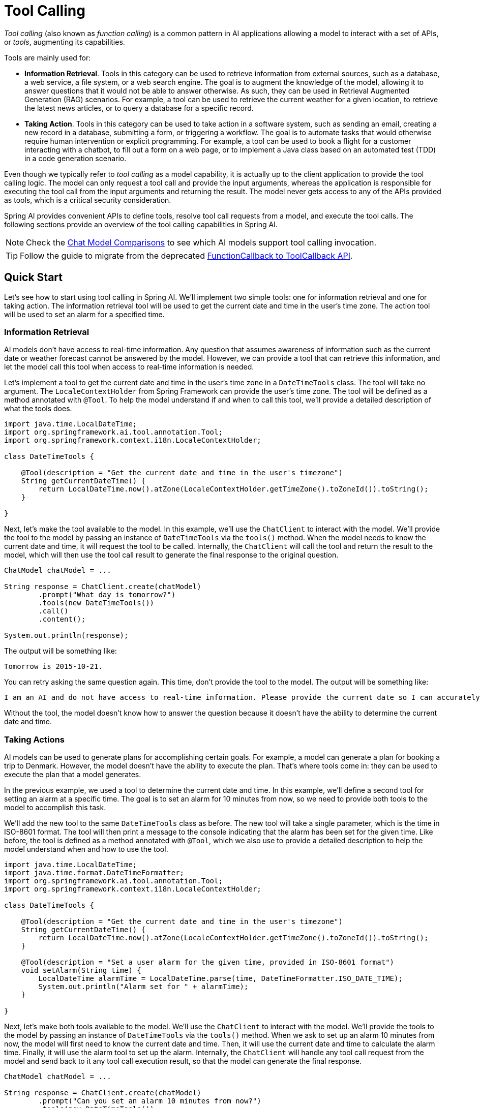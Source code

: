[[Tools]]
= Tool Calling

_Tool calling_ (also known as _function calling_) is a common pattern in AI applications allowing a model to interact with a set of APIs, or _tools_, augmenting its capabilities.

Tools are mainly used for:

* **Information Retrieval**. Tools in this category can be used to retrieve information from external sources, such as a database, a web service, a file system, or a web search engine. The goal is to augment the knowledge of the model, allowing it to answer questions that it would not be able to answer otherwise. As such, they can be used in Retrieval Augmented Generation (RAG) scenarios. For example, a tool can be used to retrieve the current weather for a given location, to retrieve the latest news articles, or to query a database for a specific record.
* **Taking Action**. Tools in this category can be used to take action in a software system, such as sending an email, creating a new record in a database, submitting a form, or triggering a workflow. The goal is to automate tasks that would otherwise require human intervention or explicit programming. For example, a tool can be used to book a flight for a customer interacting with a chatbot, to fill out a form on a web page, or to implement a Java class based on an automated test (TDD) in a code generation scenario.

Even though we typically refer to _tool calling_ as a model capability, it is actually up to the client application to provide the tool calling logic. The model can only request a tool call and provide the input arguments, whereas the application is responsible for executing the tool call from the input arguments and returning the result. The model never gets access to any of the APIs provided as tools, which is a critical security consideration.

Spring AI provides convenient APIs to define tools, resolve tool call requests from a model, and execute the tool calls. The following sections provide an overview of the tool calling capabilities in Spring AI.

NOTE: Check the xref:api/chat/comparison.adoc[Chat Model Comparisons] to see which AI models support tool calling invocation.

TIP: Follow the guide to migrate from the deprecated xref:api/tools-migration.adoc[FunctionCallback to ToolCallback API].

== Quick Start

Let's see how to start using tool calling in Spring AI. We'll implement two simple tools: one for information retrieval and one for taking action. The information retrieval tool will be used to get the current date and time in the user's time zone. The action tool will be used to set an alarm for a specified time.

=== Information Retrieval

AI models don't have access to real-time information. Any question that assumes awareness of information such as the current date or weather forecast cannot be answered by the model. However, we can provide a tool that can retrieve this information, and let the model call this tool when access to real-time information is needed.

Let's implement a tool to get the current date and time in the user's time zone in a `DateTimeTools` class. The tool will take no argument. The `LocaleContextHolder` from Spring Framework can provide the user's time zone. The tool will be defined as a method annotated with `@Tool`. To help the model understand if and when to call this tool, we'll provide a detailed description of what the tools does.

[source,java]
----
import java.time.LocalDateTime;
import org.springframework.ai.tool.annotation.Tool;
import org.springframework.context.i18n.LocaleContextHolder;

class DateTimeTools {

    @Tool(description = "Get the current date and time in the user's timezone")
    String getCurrentDateTime() {
        return LocalDateTime.now().atZone(LocaleContextHolder.getTimeZone().toZoneId()).toString();
    }

}
----

Next, let's make the tool available to the model. In this example, we'll use the `ChatClient` to interact with the model. We'll provide the tool to the model by passing an instance of `DateTimeTools` via the `tools()` method. When the model needs to know the current date and time, it will request the tool to be called. Internally, the `ChatClient` will call the tool and return the result to the model, which will then use the tool call result to generate the final response to the original question.

[source,java]
----
ChatModel chatModel = ...

String response = ChatClient.create(chatModel)
        .prompt("What day is tomorrow?")
        .tools(new DateTimeTools())
        .call()
        .content();

System.out.println(response);
----

The output will be something like:

[source]
----
Tomorrow is 2015-10-21.
----

You can retry asking the same question again. This time, don't provide the tool to the model. The output will be something like:

[source]
----
I am an AI and do not have access to real-time information. Please provide the current date so I can accurately determine what day tomorrow will be.
----

Without the tool, the model doesn't know how to answer the question because it doesn't have the ability to determine the current date and time.

=== Taking Actions

AI models can be used to generate plans for accomplishing certain goals. For example, a model can generate a plan for booking a trip to Denmark. However, the model doesn't have the ability to execute the plan. That's where tools come in: they can be used to execute the plan that a model generates.

In the previous example, we used a tool to determine the current date and time. In this example, we'll define a second tool for setting an alarm at a specific time. The goal is to set an alarm for 10 minutes from now, so we need to provide both tools to the model to accomplish this task.

We'll add the new tool to the same `DateTimeTools` class as before. The new tool will take a single parameter, which is the time in ISO-8601 format. The tool will then print a message to the console indicating that the alarm has been set for the given time. Like before, the tool is defined as a method annotated with `@Tool`, which we also use to provide a detailed description to help the model understand when and how to use the tool.

[source,java]
----
import java.time.LocalDateTime;
import java.time.format.DateTimeFormatter;
import org.springframework.ai.tool.annotation.Tool;
import org.springframework.context.i18n.LocaleContextHolder;

class DateTimeTools {

    @Tool(description = "Get the current date and time in the user's timezone")
    String getCurrentDateTime() {
        return LocalDateTime.now().atZone(LocaleContextHolder.getTimeZone().toZoneId()).toString();
    }

    @Tool(description = "Set a user alarm for the given time, provided in ISO-8601 format")
    void setAlarm(String time) {
        LocalDateTime alarmTime = LocalDateTime.parse(time, DateTimeFormatter.ISO_DATE_TIME);
        System.out.println("Alarm set for " + alarmTime);
    }

}
----

Next, let's make both tools available to the model. We'll use the `ChatClient` to interact with the model. We'll provide the tools to the model by passing an instance of `DateTimeTools` via the `tools()` method. When we ask to set up an alarm 10 minutes from now, the model will first need to know the current date and time. Then, it will use the current date and time to calculate the alarm time. Finally, it will use the alarm tool to set up the alarm. Internally, the `ChatClient` will handle any tool call request from the model and send back to it any tool call execution result, so that the model can generate the final response.

[source,java]
----
ChatModel chatModel = ...

String response = ChatClient.create(chatModel)
        .prompt("Can you set an alarm 10 minutes from now?")
        .tools(new DateTimeTools())
        .call()
        .content();

System.out.println(response);
----

In the application logs, you can check the alarm has been set at the correct time.

== Overview

Spring AI supports tool calling through a set of flexible abstractions that allow you to define, resolve, and execute tools in a consistent way. This section provides an overview of the main concepts and components of tool calling in Spring AI.

image::tools/tool-calling-01.jpg[The main sequence of actions for tool calling, width=700, align="center"]

1. When we want to make a tool available to the model, we include its definition in the chat request. Each tool definition comprises of a name, a description, and the schema of the input parameters.
2. When the model decides to call a tool, it sends a response with the tool name and the input parameters modeled after the defined schema.
3. The application is responsible for using the tool name to identify and execute the tool with the provided input parameters.
4. The result of the tool call is processed by the application.
5. The application sends the tool call result back to the model.
6. The model generates the final response using the tool call result as additional context.

Tools are the building blocks of tool calling and they are modeled by the `ToolCallback` interface. Spring AI provides built-in support for specifying `ToolCallback`(s) from methods and functions, but you can always define your own `ToolCallback` implementations to support more use cases.

`ChatModel` implementations transparently dispatch tool call requests to the corresponding `ToolCallback` implementations and will send the tool call results back to the model, which will ultimately generate the final response. They do so using the `ToolCallingManager` interface, which is responsible for managing the tool execution lifecycle.

Both `ChatClient` and `ChatModel` accept a list of `ToolCallback` objects to make the tools available to the model and the `ToolCallingManager` that will eventually execute them. 

Besides passing the `ToolCallback` objects directly, you can also pass a list of tool names, that will be resolved dynamically using the `ToolCallbackResolver` interface.

The following sections will go into more details about all these concepts and APIs, including how to customize and extend them to support more use cases.

== Methods as Tools

Spring AI provides built-in support for specifying tools (i.e. `ToolCallback`(s)) from methods in two ways:

- declaratively, using the `@Tool` annotation
- programmatically, using the low-level `MethodToolCallback` implementation.

=== Declarative Specification: `@Tool`

You can turn a method into a tool by annotating it with `@Tool`.

[source,java]
----
class DateTimeTools {

    @Tool(description = "Get the current date and time in the user's timezone")
    String getCurrentDateTime() {
        return LocalDateTime.now().atZone(LocaleContextHolder.getTimeZone().toZoneId()).toString();
    }

}
----

The `@Tool` annotation allows you to provide key information about the tool:

- `name`: The name of the tool. If not provided, the method name will be used. AI models use this name to identify the tool when calling it. Therefore, it's not allowed to have two tools with the same name in the same class. The name must be unique across all the tools available to the model for a specific chat request.
- `description`: The description for the tool, which can be used by the model to understand when and how to call the tool. If not provided, the method name will be used as the tool description. However, it's strongly recommended to provide a detailed description because that's paramount for the model to understand the tool's purpose and how to use it. Failing in providing a good description can lead to the model not using the tool when it should or using it incorrectly.
- `returnDirect`: Whether the tool result should be returned directly to the client or passed back to the model. See xref:_return_direct[] for more details.
- `resultConverter`: The `ToolCallResultConverter` implementation to use for converting the result of a tool call to a `String object` to send back to the AI model. See xref:_result_conversion[] for more details.

The method can be either static or instance, and it can have any visibility (public, protected, package-private, or private). The class that contains the method can be either a top-level class or a nested class, and it can also have any visibility (as long as it's accessible where you're planning to instantiate it).

NOTE: Spring AI provides built-in support for AOT compilation of the `@Tool`-annotated methods as long as the class containing the methods is a Spring bean (e.g. `@Component`). Otherwise, you'll need to provide the necessary configuration to the GraalVM compiler. For example, by annotating the class with `@RegisterReflection(memberCategories = MemberCategory.INVOKE_DECLARED_METHODS)`.

You can define any number of arguments for the method (including no argument) with most types (primitives, POJOs, enums, lists, arrays, maps, and so on). Similarly, the method can return most types, including `void`. If the method returns a value, the return type must be a serializable type, as the result will be serialized and sent back to the model.

NOTE: Some types are not supported. See xref:_method_tool_limitations[] for more details.

Spring AI will generate the JSON schema for the input parameters of the `@Tool`-annotated method automatically. The schema is used by the model to understand how to call the tool and prepare the tool request. The `@ToolParam` annotation can be used to provide additional information about the input parameters, such as a description or whether the parameter is required or optional. By default, all input parameters are considered required.

[source,java]
----
import java.time.LocalDateTime;
import java.time.format.DateTimeFormatter;
import org.springframework.ai.tool.annotation.Tool;
import org.springframework.ai.tool.annotation.ToolParam;

class DateTimeTools {

    @Tool(description = "Set a user alarm for the given time")
    void setAlarm(@ToolParam(description = "Time in ISO-8601 format") String time) {
        LocalDateTime alarmTime = LocalDateTime.parse(time, DateTimeFormatter.ISO_DATE_TIME);
        System.out.println("Alarm set for " + alarmTime);
    }

}
----

The `@ToolParam` annotation allows you to provide key information about a tool parameter:

- `description`: The description for the parameter, which can be used by the model to understand better how to use it. For example, what format the parameter should be in, what values are allowed, and so on.
- `required`: Whether the parameter is required or optional. By default, all parameters are considered required. 

If a parameter is annotated as `@Nullable`, it will be considered optional unless explicitly marked as required using the `@ToolParam` annotation.

Besides the `@ToolParam` annotation, you can also use the `@Schema` annotation from Swagger or `@JsonProperty` from Jackson. See xref:_json_schema[] for more details.

==== Adding Tools to `ChatClient`

When using the declarative specification approach, you can pass the tool class instance to the `tools()` method when invoking a `ChatClient`. Such tools will only be available for the specific chat request they are added to.

[source,java]
----
ChatClient.create(chatModel)
    .prompt("What day is tomorrow?")
    .tools(new DateTimeTools())
    .call()
    .content();
----

Under the hood, the `ChatClient` will generate a `ToolCallback` from each `@Tool`-annotated method in the tool class instance and pass them to the model. In case you prefer to generate the `ToolCallback`(s) yourself, you can use the `ToolCallbacks` utility class.

[source,java]
----
ToolCallback[] dateTimeTools = ToolCallbacks.from(new DateTimeTools());
----

==== Adding Default Tools to `ChatClient`

When using the declarative specification approach, you can add default tools to a `ChatClient.Builder` by passing the tool class instance to the `defaultTools()` method.
If both default and runtime tools are provided, the runtime tools will completely override the default tools.

WARNING: Default tools are shared across all the chat requests performed by all the `ChatClient` instances built from the same `ChatClient.Builder`. They are useful for tools that are commonly used across different chat requests, but they can also be dangerous if not used carefully, risking to make them available when they shouldn't.

[source,java]
----
ChatModel chatModel = ...
ChatClient chatClient = ChatClient.builder(chatModel)
    .defaultTools(new DateTimeTools())
    .build();
----

==== Adding Tools to `ChatModel`

When using the declarative specification approach, you can pass the tool class instance to the `toolCallbacks()` method of the `ToolCallingChatOptions` you use to call a `ChatModel`. Such tools will only be available for the specific chat request they are added to.

[source,java]
----
ChatModel chatModel = ...
ToolCallback[] dateTimeTools = ToolCallbacks.from(new DateTimeTools());
ChatOptions chatOptions = ToolCallingChatOptions.builder()
    .toolCallbacks(dateTimeTools)
    .build();
Prompt prompt = new Prompt("What day is tomorrow?", chatOptions);
chatModel.call(prompt);
----

==== Adding Default Tools to `ChatModel`

When using the declarative specification approach, you can add default tools to `ChatModel` at construction time by passing the tool class instance to the `toolCallbacks()` method of the `ToolCallingChatOptions` instance used to create the `ChatModel`.
If both default and runtime tools are provided, the runtime tools will completely override the default tools.

WARNING: Default tools are shared across all the chat requests performed by that `ChatModel` instance. They are useful for tools that are commonly used across different chat requests, but they can also be dangerous if not used carefully, risking to make them available when they shouldn't.

[source,java]
----
ToolCallback[] dateTimeTools = ToolCallbacks.from(new DateTimeTools());
ChatModel chatModel = OllamaChatModel.builder()
    .ollamaApi(OllamaApi.builder().build())
    .defaultOptions(ToolCallingChatOptions.builder()
            .toolCallbacks(dateTimeTools)
            .build())
    .build();
----

=== Programmatic Specification: `MethodToolCallback`

You can turn a method into a tool by building a `MethodToolCallback` programmatically.

[source,java]
----
class DateTimeTools {

    String getCurrentDateTime() {
        return LocalDateTime.now().atZone(LocaleContextHolder.getTimeZone().toZoneId()).toString();
    }

}
----

The `MethodToolCallback.Builder` allows you to build a `MethodToolCallback` instance and provide key information about the tool:

- `toolDefinition`: The `ToolDefinition` instance that defines the tool name, description, and input schema. You can build it using the `ToolDefinition.Builder` class. Required.
- `toolMetadata`: The `ToolMetadata` instance that defines additional settings such as whether the result should be returned directly to the client, and the result converter to use. You can build it using the `ToolMetadata.Builder` class.
- `toolMethod`: The `Method` instance that represents the tool method. Required.
- `toolObject`: The object instance that contains the tool method. If the method is static, you can omit this parameter.
- `toolCallResultConverter`: The `ToolCallResultConverter` instance to use for converting the result of a tool call to a `String` object to send back to the AI model. If not provided, the default converter will be used (`DefaultToolCallResultConverter`).

The `ToolDefinition.Builder` allows you to build a `ToolDefinition` instance and define the tool name, description, and input schema:

- `name`: The name of the tool. If not provided, the method name will be used. AI models use this name to identify the tool when calling it. Therefore, it's not allowed to have two tools with the same name in the same class. The name must be unique across all the tools available to the model for a specific chat request.
- `description`: The description for the tool, which can be used by the model to understand when and how to call the tool. If not provided, the method name will be used as the tool description. However, it's strongly recommended to provide a detailed description because that's paramount for the model to understand the tool's purpose and how to use it. Failing in providing a good description can lead to the model not using the tool when it should or using it incorrectly.
- `inputSchema`: The JSON schema for the input parameters of the tool. If not provided, the schema will be generated automatically based on the method parameters. You can use the `@ToolParam` annotation to provide additional information about the input parameters, such as a description or whether the parameter is required or optional. By default, all input parameters are considered required. See xref:_json_schema[] for more details.

The `ToolMetadata.Builder` allows you to build a `ToolMetadata` instance and define additional settings for the tool:

- `returnDirect`: Whether the tool result should be returned directly to the client or passed back to the model. See xref:_return_direct[] for more details.

[source,java]
----
Method method = ReflectionUtils.findMethod(DateTimeTools.class, "getCurrentDateTime");
ToolCallback toolCallback = MethodToolCallback.builder()
    .toolDefinition(ToolDefinitions.builder(method)
            .description("Get the current date and time in the user's timezone")
            .build())
    .toolMethod(method)
    .toolObject(new DateTimeTools())
    .build();
----

The method can be either static or instance, and it can have any visibility (public, protected, package-private, or private). The class that contains the method can be either a top-level class or a nested class, and it can also have any visibility (as long as it's accessible where you're planning to instantiate it).

NOTE: Spring AI provides built-in support for AOT compilation of the tool methods as long as the class containing the methods is a Spring bean (e.g. `@Component`). Otherwise, you'll need to provide the necessary configuration to the GraalVM compiler. For example, by annotating the class with `@RegisterReflection(memberCategories = MemberCategory.INVOKE_DECLARED_METHODS)`.

You can define any number of arguments for the method (including no argument) with most types (primitives, POJOs, enums, lists, arrays, maps, and so on). Similarly, the method can return most types, including `void`. If the method returns a value, the return type must be a serializable type, as the result will be serialized and sent back to the model.

NOTE: Some types are not supported. See xref:_method_tool_limitations[] for more details.

If the method is static, you can omit the `toolObject()` method, as it's not needed.

[source,java]
----
class DateTimeTools {

    static String getCurrentDateTime() {
        return LocalDateTime.now().atZone(LocaleContextHolder.getTimeZone().toZoneId()).toString();
    }

}
----

[source,java]
----
Method method = ReflectionUtils.findMethod(DateTimeTools.class, "getCurrentDateTime");
ToolCallback toolCallback = MethodToolCallback.builder()
    .toolDefinition(ToolDefinitions.builder(method)
            .description("Get the current date and time in the user's timezone")
            .build())
    .toolMethod(method)
    .build();
----

Spring AI will generate the JSON schema for the input parameters of the method automatically. The schema is used by the model to understand how to call the tool and prepare the tool request. The `@ToolParam` annotation can be used to provide additional information about the input parameters, such as a description or whether the parameter is required or optional. By default, all input parameters are considered required.

[source,java]
----
import java.time.LocalDateTime;
import java.time.format.DateTimeFormatter;
import org.springframework.ai.tool.annotation.ToolParam;

class DateTimeTools {

    void setAlarm(@ToolParam(description = "Time in ISO-8601 format") String time) {
        LocalDateTime alarmTime = LocalDateTime.parse(time, DateTimeFormatter.ISO_DATE_TIME);
        System.out.println("Alarm set for " + alarmTime);
    }

}
----

The `@ToolParam` annotation allows you to provide key information about a tool parameter:

- `description`: The description for the parameter, which can be used by the model to understand better how to use it. For example, what format the parameter should be in, what values are allowed, and so on.
- `required`: Whether the parameter is required or optional. By default, all parameters are considered required. 

If a parameter is annotated as `@Nullable`, it will be considered optional unless explicitly marked as required using the `@ToolParam` annotation.

Besides the `@ToolParam` annotation, you can also use the `@Schema` annotation from Swagger or `@JsonProperty` from Jackson. See xref:_json_schema[] for more details.

==== Adding Tools to `ChatClient` and `ChatModel`

When using the programmatic specification approach, you can pass the `MethodToolCallback` instance to the `tools()` method of `ChatClient`.
The tool will only be available for the specific chat request it's added to.

[source,java]
----
ToolCallback toolCallback = ...
ChatClient.create(chatModel)
    .prompt("What day is tomorrow?")
    .tools(toolCallback)
    .call()
    .content();
----

==== Adding Default Tools to `ChatClient`

When using the programmatic specification approach, you can add default tools to a `ChatClient.Builder` by passing the `MethodToolCallback` instance to the `defaultTools()` method.
If both default and runtime tools are provided, the runtime tools will completely override the default tools.

WARNING: Default tools are shared across all the chat requests performed by all the `ChatClient` instances built from the same `ChatClient.Builder`. They are useful for tools that are commonly used across different chat requests, but they can also be dangerous if not used carefully, risking to make them available when they shouldn't.

[source,java]
----
ChatModel chatModel = ...
ToolCallback toolCallback = ...
ChatClient chatClient = ChatClient.builder(chatModel)
    .defaultTools(toolCallback)
    .build();
----

==== Adding Tools to `ChatModel`

When using the programmatic specification approach, you can pass the `MethodToolCallback` instance to the `toolCallbacks()` method of the `ToolCallingChatOptions` you use to call a `ChatModel`. The tool will only be available for the specific chat request it's added to.

[source,java]
----
ChatModel chatModel = ...
ToolCallback toolCallback = ...
ChatOptions chatOptions = ToolCallingChatOptions.builder()
    .toolCallbacks(toolCallback)
    .build():
Prompt prompt = new Prompt("What day is tomorrow?", chatOptions);
chatModel.call(prompt);
----

==== Adding Default Tools to `ChatModel`

When using the programmatic specification approach, you can add default tools to a `ChatModel` at construction time by passing the `MethodToolCallback` instance to the `toolCallbacks()` method of the `ToolCallingChatOptions` instance used to create the `ChatModel`.
If both default and runtime tools are provided, the runtime tools will completely override the default tools.

WARNING: Default tools are shared across all the chat requests performed by that `ChatModel` instance. They are useful for tools that are commonly used across different chat requests, but they can also be dangerous if not used carefully, risking to make them available when they shouldn't.

[source,java]
----
ToolCallback toolCallback = ...
ChatModel chatModel = OllamaChatModel.builder()
    .ollamaApi(OllamaApi.builder().build())
    .defaultOptions(ToolCallingChatOptions.builder()
            .toolCallbacks(toolCallback)
            .build())
    .build();
----

=== Method Tool Limitations

The following types are not currently supported as parameters or return types for methods used as tools:

- `Optional`
- Asynchronous types (e.g. `CompletableFuture`, `Future`)
- Reactive types (e.g. `Flow`, `Mono`, `Flux`)
- Functional types (e.g. `Function`, `Supplier`, `Consumer`).

Functional types are supported using the function-based tool specification approach. See xref:_functions_as_tools[] for more details.

== Functions as Tools

Spring AI provides built-in support for specifying tools from functions, either programmatically using the low-level `FunctionToolCallback` implementation or dynamically as `@Bean`(s) resolved at runtime.

=== Programmatic Specification: `FunctionToolCallback`

You can turn a functional type (`Function`, `Supplier`, `Consumer`, or `BiFunction`) into a tool by building a `FunctionToolCallback` programmatically.

[source,java]
----
public class WeatherService implements Function<WeatherRequest, WeatherResponse> {
    public WeatherResponse apply(WeatherRequest request) {
        return new WeatherResponse(30.0, Unit.C);
    }
}

public enum Unit { C, F }
public record WeatherRequest(String location, Unit unit) {}
public record WeatherResponse(double temp, Unit unit) {}
----

The `FunctionToolCallback.Builder` allows you to build a `FunctionToolCallback` instance and provide key information about the tool:

- `name`: The name of the tool. AI models use this name to identify the tool when calling it. Therefore, it's not allowed to have two tools with the same name in the same context. The name must be unique across all the tools available to the model for a specific chat request. Required.
- `toolFunction`: The functional object that represents the tool method (`Function`, `Supplier`, `Consumer`, or `BiFunction`). Required.
- `description`: The description for the tool, which can be used by the model to understand when and how to call the tool. If not provided, the method name will be used as the tool description. However, it's strongly recommended to provide a detailed description because that's paramount for the model to understand the tool's purpose and how to use it. Failing in providing a good description can lead to the model not using the tool when it should or using it incorrectly.
- `inputType`: The type of the function input. Required.
- `inputSchema`: The JSON schema for the input parameters of the tool. If not provided, the schema will be generated automatically based on the `inputType`. You can use the `@ToolParam` annotation to provide additional information about the input parameters, such as a description or whether the parameter is required or optional. By default, all input parameters are considered required. See xref:_json_schema[] for more details.
- `toolMetadata`: The `ToolMetadata` instance that defines additional settings such as whether the result should be returned directly to the client, and the result converter to use. You can build it using the `ToolMetadata.Builder` class.
- `toolCallResultConverter`: The `ToolCallResultConverter` instance to use for converting the result of a tool call to a `String` object to send back to the AI model. If not provided, the default converter will be used (`DefaultToolCallResultConverter`).

The `ToolMetadata.Builder` allows you to build a `ToolMetadata` instance and define additional settings for the tool:

- `returnDirect`: Whether the tool result should be returned directly to the client or passed back to the model. See xref:_return_direct[] for more details.

[source,java]
----
ToolCallback toolCallback = FunctionToolCallback
    .builder("currentWeather", new WeatherService())
    .description("Get the weather in location")
    .inputType(WeatherRequest.class)
    .build();
----

The function inputs and outputs can be either `Void` or POJOs. The input and output POJOs must be serializable, as the result will be serialized and sent back to the model. The function as well as the input and output types must be public.

NOTE: Some types are not supported. See xref:_function_tool_limitations[] for more details.

==== Adding Tools to `ChatClient`

When using the programmatic specification approach, you can pass the `FunctionToolCallback` instance to the `tools()` method of `ChatClient`. The tool will only be available for the specific chat request it's added to.

[source,java]
----
ToolCallback toolCallback = ...
ChatClient.create(chatModel)
    .prompt("What's the weather like in Copenhagen?")
    .tools(toolCallback)
    .call()
    .content();
----

==== Adding Default Tools to `ChatClient`

When using the programmatic specification approach, you can add default tools to a `ChatClient.Builder` by passing the `FunctionToolCallback` instance to the `defaultTools()` method.
If both default and runtime tools are provided, the runtime tools will completely override the default tools.

WARNING: Default tools are shared across all the chat requests performed by all the `ChatClient` instances built from the same `ChatClient.Builder`. They are useful for tools that are commonly used across different chat requests, but they can also be dangerous if not used carefully, risking to make them available when they shouldn't.

[source,java]
----
ChatModel chatModel = ...
ToolCallback toolCallback = ...
ChatClient chatClient = ChatClient.builder(chatModel)
    .defaultTools(toolCallback)
    .build();
----

==== Adding Tools to `ChatModel`

When using the programmatic specification approach, you can pass the `FunctionToolCallback` instance to the `toolCallbacks()` method of `ToolCallingChatOptions`. The tool will only be available for the specific chat request it's added to.

[source,java]
----
ChatModel chatModel = ...
ToolCallback toolCallback = ...
ChatOptions chatOptions = ToolCallingChatOptions.builder()
    .toolCallbacks(toolCallback)
    .build():
Prompt prompt = new Prompt("What's the weather like in Copenhagen?", chatOptions);
chatModel.call(prompt);
----

==== Adding Default Tools to `ChatModel`

When using the programmatic specification approach, you can add default tools to a `ChatModel` at construction time by passing the `FunctionToolCallback` instance to the `toolCallbacks()` method of the `ToolCallingChatOptions` instance used to create the `ChatModel`.
If both default and runtime tools are provided, the runtime tools will completely override the default tools.

WARNING: Default tools are shared across all the chat requests performed by that `ChatModel` instance. They are useful for tools that are commonly used across different chat requests, but they can also be dangerous if not used carefully, risking to make them available when they shouldn't.

[source,java]
----
ToolCallback toolCallback = ...
ChatModel chatModel = OllamaChatModel.builder()
    .ollamaApi(OllamaApi.builder().build())
    .defaultOptions(ToolCallingChatOptions.builder()
            .toolCallbacks(toolCallback)
            .build())
    .build();
----

=== Dynamic Specification: `@Bean`

Instead of specifying tools programmatically, you can define tools as Spring beans and let Spring AI resolve them dynamically at runtime using the `ToolCallbackResolver` interface (via the `SpringBeanToolCallbackResolver` implementation). This option gives you the possibility to use any `Function`, `Supplier`, `Consumer`, or `BiFunction` bean as a tool. The bean name will be used as the tool name, and the `@Description` annotation from Spring Framework can be used to provide a description for the tool, used by the model to understand when and how to call the tool. If you don't provide a description, the method name will be used as the tool description. However, it's strongly recommended to provide a detailed description because that's paramount for the model to understand the tool's purpose and how to use it. Failing in providing a good description can lead to the model not using the tool when it should or using it incorrectly.

[source,java]
----
@Configuration(proxyBeanMethods = false)
class WeatherTools {

    WeatherService weatherService = new WeatherService();

	@Bean
	@Description("Get the weather in location")
	Function<WeatherRequest, WeatherResponse> currentWeather() {
		return weatherService;
	}

}
----

NOTE: Some types are not supported. See xref:_function_tool_limitations[] for more details.

The JSON schema for the input parameters of the tool will be generated automatically. You can use the `@ToolParam` annotation to provide additional information about the input parameters, such as a description or whether the parameter is required or optional. By default, all input parameters are considered required. See xref:_json_schema[] for more details.

[source,java]
----
record WeatherRequest(@ToolParam(description = "The name of a city or a country") String location, Unit unit) {}
----

This tool specification approach has the drawback of not guaranteeing type safety, as the tool resolution is done at runtime. To mitigate this, you can specify the tool name explicitly using the `@Bean` annotation and storing the value in a constant, so that you can use it in a chat request instead of hard-coding the tool name.

[source,java]
----
@Configuration(proxyBeanMethods = false)
class WeatherTools {

    public static final String CURRENT_WEATHER_TOOL = "currentWeather";

	@Bean(CURRENT_WEATHER_TOOL)
	@Description("Get the weather in location")
	Function<WeatherRequest, WeatherResponse> currentWeather() {
		...
	}

}
----

==== Adding Tools to `ChatClient`

When using the dynamic specification approach, you can pass the tool name (i.e. the function bean name) to the `tools()` method of `ChatClient`.
The tool will only be available for the specific chat request it's added to.

[source,java]
----
ChatClient.create(chatModel)
    .prompt("What's the weather like in Copenhagen?")
    .toolNames("currentWeather")
    .call()
    .content();
----

==== Adding Default Tools to `ChatClient`

When using the dynamic specification approach, you can add default tools to a `ChatClient.Builder` by passing the tool name to the `defaultTools()` method.
If both default and runtime tools are provided, the runtime tools will completely override the default tools.

WARNING: Default tools are shared across all the chat requests performed by all the `ChatClient` instances built from the same `ChatClient.Builder`. They are useful for tools that are commonly used across different chat requests, but they can also be dangerous if not used carefully, risking to make them available when they shouldn't.

[source,java]
----
ChatModel chatModel = ...
ChatClient chatClient = ChatClient.builder(chatModel)
    .defaultTools("currentWeather")
    .build();
----

==== Adding Tools to `ChatModel`

When using the dynamic specification approach, you can pass the tool name to the `toolNames()` method of the `ToolCallingChatOptions` you use to call the `ChatModel`. The tool will only be available for the specific chat request it's added to.

[source,java]
----
ChatModel chatModel = ...
ChatOptions chatOptions = ToolCallingChatOptions.builder()
    .toolNames("currentWeather")
    .build();
Prompt prompt = new Prompt("What's the weather like in Copenhagen?", chatOptions);
chatModel.call(prompt);
----

==== Adding Default Tools to `ChatModel`

When using the dynamic specification approach, you can add default tools to `ChatModel` at construction time by passing the tool name to the `toolNames()` method of the `ToolCallingChatOptions` instance used to create the `ChatModel`.
If both default and runtime tools are provided, the runtime tools will completely override the default tools.

WARNING: Default tools are shared across all the chat requests performed by that `ChatModel` instance. They are useful for tools that are commonly used across different chat requests, but they can also be dangerous if not used carefully, risking to make them available when they shouldn't.

[source,java]
----
ChatModel chatModel = OllamaChatModel.builder()
    .ollamaApi(OllamaApi.builder().build())
    .defaultOptions(ToolCallingChatOptions.builder()
            .toolNames("currentWeather")
            .build())
    .build();
----

=== Function Tool Limitations

The following types are not currently supported as input or output types for functions used as tools:

- Primitive types
- `Optional`
- Collection types (e.g. `List`, `Map`, `Array`, `Set`) 
- Asynchronous types (e.g. `CompletableFuture`, `Future`)
- Reactive types (e.g. `Flow`, `Mono`, `Flux`).

Primitive types and collections are supported using the method-based tool specification approach. See xref:_methods_as_tools[] for more details.

== Tool Specification

In Spring AI, tools are modeled via the `ToolCallback` interface. In the previous sections, we've seen how to define tools from methods and functions using the built-in support provided by Spring AI (see xref:_methods_as_tools[] and xref:_functions_as_tools[]). This section will dive deeper into the tool specification and how to customize and extend it to support more use cases.

=== Tool Callback

The `ToolCallback` interface provides a way to define a tool that can be called by the AI model, including both definition and execution logic. It's the main interface to implement when you want to define a tool from scratch. For example, you can define a `ToolCallback` from an MCP Client (using the Model Context Protocol) or a `ChatClient` (to build a modular agentic application).

The interface provides the following methods:

[source,java]
----
public interface ToolCallback {

	/**
	 * Definition used by the AI model to determine when and how to call the tool.
	 */
	ToolDefinition getToolDefinition();

	/**
	 * Metadata providing additional information on how to handle the tool.
	 */
	ToolMetadata getToolMetadata();

    /**
	 * Execute tool with the given input and return the result to send back to the AI model.
	 */
	String call(String toolInput);

    /**
	 * Execute tool with the given input and context, and return the result to send back to the AI model.
	 */
	String call(String toolInput, ToolContext tooContext);

}
----

Spring AI provides built-in implementations for tool methods (`MethodToolCallback`) and tool functions (`FunctionToolCallback`).

=== Tool Definition

The `ToolDefinition` interface provides the required information for the AI model to know about the availability of the tool, including the tool name, description, and input schema. Each `ToolCallback` implementation must provide a `ToolDefinition` instance to define the tool.

The interface provides the following methods:

[source,java]
----
public interface ToolDefinition {

	/**
	 * The tool name. Unique within the tool set provided to a model.
	 */
	String name();

	/**
	 * The tool description, used by the AI model to determine what the tool does.
	 */
	String description();

	/**
	 * The schema of the parameters used to call the tool.
	 */
	String inputSchema();

}
----

NOTE: See xref:_json_schema[] for more details on the input schema.

The `ToolDefinition.Builder` lets you build a `ToolDefinition` instance using the default implementation (`DefaultToolDefinition`).

[source,java]
----
ToolDefinition toolDefinition = ToolDefinition.builder()
    .name("currentWeather")
    .description("Get the weather in location")
    .inputSchema("""
        {
            "type": "object",
            "properties": {
                "location": {
                    "type": "string"
                },
                "unit": {
                    "type": "string",
                    "enum": ["C", "F"]
                }
            },
            "required": ["location", "unit"]
        }
    """)
    .build();
----

==== Method Tool Definition

When building tools from a method, the `ToolDefinition` is automatically generated for you. In case you prefer to generate the `ToolDefinition` yourself, you can use this convenient builder.

[source,java]
----
Method method = ReflectionUtils.findMethod(DateTimeTools.class, "getCurrentDateTime");
ToolDefinition toolDefinition = ToolDefinition.from(method);
----

The `ToolDefinition` generated from a method includes the method name as the tool name, the method name as the tool description, and the JSON schema of the method input parameters. If the method is annotated with `@Tool`, the tool name and description will be taken from the annotation, if set.

NOTE: See xref:_methods_as_tools[] for more details.

If you'd rather provide some or all of the attributes explicitly, you can use the `ToolDefinition.Builder` to build a custom `ToolDefinition` instance.

[source,java]
----
Method method = ReflectionUtils.findMethod(DateTimeTools.class, "getCurrentDateTime");
ToolDefinition toolDefinition = ToolDefinitions.builder(method)
    .name("currentDateTime")
    .description("Get the current date and time in the user's timezone")
    .inputSchema(JsonSchemaGenerator.generateForMethodInput(method))
    .build();
----

==== Function Tool Definition

When building tools from a function, the `ToolDefinition` is automatically generated for you. When you use the `FunctionToolCallback.Builder` to build a `FunctionToolCallback` instance, you can provide the tool name, description, and input schema that will be used to generate the `ToolDefinition`. See xref:_functions_as_tools[] for more details.

=== JSON Schema

When providing a tool to the AI model, the model needs to know the schema of the input type for calling the tool. The schema is used to understand how to call the tool and prepare the tool request. Spring AI provides built-in support for generating the JSON Schema of the input type for a tool via the `JsonSchemaGenerator` class. The schema is provided as part of the `ToolDefinition`.

NOTE: See xref:_tool_definition[] for more details on the `ToolDefinition` and how to pass the input schema to it.

The `JsonSchemaGenerator` class is used under the hood to generate the JSON schema for the input parameters of a method or a function, using any of the strategies described in xref:_methods_as_tools[] and xref:_functions_as_tools[]. The JSON schema generation logic supports a series of annotations that you can use on the input parameters for methods and functions to customize the resulting schema.

This section describes two main options you can customize when generating the JSON schema for the input parameters of a tool: description and required status.

==== Description

Besides providing a description for the tool itself, you can also provide a description for the input parameters of a tool. The description can be used to provide key information about the input parameters, such as what format the parameter should be in, what values are allowed, and so on. This is useful to help the model understand the input schema and how to use it. Spring AI provides built-in support for generating the description for an input parameter using one of the following annotations:

- `@ToolParam(description = "...")` from Spring AI
- `@JsonClassDescription(description = "...")` from Jackson
- `@JsonPropertyDescription(description = "...")` from Jackson
- `@Schema(description = "...")` from Swagger.

This approach works for both methods and functions, and you can use it recursively for nested types.

[source,java]
----
import java.time.LocalDateTime;
import java.time.format.DateTimeFormatter;
import org.springframework.ai.tool.annotation.Tool;
import org.springframework.ai.tool.annotation.ToolParam;
import org.springframework.context.i18n.LocaleContextHolder;

class DateTimeTools {

    @Tool(description = "Set a user alarm for the given time")
    void setAlarm(@ToolParam(description = "Time in ISO-8601 format") String time) {
        LocalDateTime alarmTime = LocalDateTime.parse(time, DateTimeFormatter.ISO_DATE_TIME);
        System.out.println("Alarm set for " + alarmTime);
    }

}
----

==== Required/Optional

By default, each input parameter is considered required, which forces the AI model to provide a value for it when calling the tool. However, you can make an input parameter optional by using one of the following annotations, in this order of precedence:

- `@ToolParam(required = false)` from Spring AI
- `@JsonProperty(required = false)` from Jackson
- `@Schema(required = false)` from Swagger
- `@Nullable` from Spring Framework.

This approach works for both methods and functions, and you can use it recursively for nested types.

[source,java]
----
class CustomerTools {

    @Tool(description = "Update customer information")
    void updateCustomerInfo(Long id, String name, @ToolParam(required = false) String email) {
        System.out.println("Updated info for customer with id: " + id);
    }

}
----

WARNING: Defining the correct required status for the input parameter is crucial to mitigate the risk of hallucinations and ensure the model provides the right input when calling the tool. In the previous example, the `email` parameter is optional, which means the model can call the tool without providing a value for it. If the parameter was required, the model would have to provide a value for it when calling the tool. And if no value existed, the model would probably make one up, leading to hallucinations.

=== Result Conversion

The result of a tool call is serialized using a `ToolCallResultConverter` and then sent back to the AI model. The `ToolCallResultConverter` interface provides a way to convert the result of a tool call to a `String` object.

The interface provides the following method:

[source,java]
----
@FunctionalInterface
public interface ToolCallResultConverter {

	/**
	 * Given an Object returned by a tool, convert it to a String compatible with the
	 * given class type.
	 */
	String convert(@Nullable Object result, @Nullable Type returnType);

}
----

The result must be a serializable type. By default, the result is serialized to JSON using Jackson (`DefaultToolCallResultConverter`), but you can customize the serialization process by providing your own `ToolCallResultConverter` implementation.

Spring AI relies on the `ToolCallResultConverter` in both method and function tools.

==== Method Tool Call Result Conversion

When building tools from a method with the declarative approach, you can provide a custom `ToolCallResultConverter` to use for the tool by setting the `resultConverter()` attribute of the `@Tool` annotation.

[source,java]
----
class CustomerTools {

    @Tool(description = "Retrieve customer information", resultConverter = CustomToolCallResultConverter.class)
    Customer getCustomerInfo(Long id) {
        return customerRepository.findById(id);
    }

}
----

If using the programmatic approach, you can provide a custom `ToolCallResultConverter` to use for the tool by setting the `resultConverter()` attribute of the `MethodToolCallback.Builder`.

See xref:_methods_as_tools[] for more details.

==== Function Tool Call Result Conversion

When building tools from a function using the programmatic approach, you can provide a custom `ToolCallResultConverter` to use for the tool by setting the `resultConverter()` attribute of the `FunctionToolCallback.Builder`.

See xref:_functions_as_tools[] for more details.

=== Tool Context

Spring AI supports passing additional contextual information to tools through the `ToolContext` API. This feature allows you to provide extra, user-provided data that can be used within the tool execution along with the tool arguments passed by the AI model. 

image::tools/tool-context.jpg[Providing additional contextual info to tools, width=700, align="center"]

[source,java]
----
class CustomerTools {

    @Tool(description = "Retrieve customer information")
    Customer getCustomerInfo(Long id, ToolContext toolContext) {
        return customerRepository.findById(id, toolContext.getContext().get("tenantId"));
    }

}
----

The `ToolContext` is populated with the data provided by the user when invoking `ChatClient`.

[source,java]
----
ChatModel chatModel = ...

String response = ChatClient.create(chatModel)
        .prompt("Tell me more about the customer with ID 42")
        .tools(new CustomerTools())
        .toolContext(Map.of("tenantId", "acme"))
        .call()
        .content();

System.out.println(response);
----

NOTE: None of the data provided in the `ToolContext` is sent to the AI model.

Similarly, you can define tool context data when invoking the `ChatModel` directly.

[source,java]
----
ChatModel chatModel = ...
ToolCallback[] customerTools = ToolCallbacks.from(new CustomerTools());
ChatOptions chatOptions = ToolCallingChatOptions.builder()
    .toolCallbacks(customerTools)
    .toolContext(Map.of("tenantId", "acme"))
    .build();
Prompt prompt = new Prompt("Tell me more about the customer with ID 42", chatOptions);
chatModel.call(prompt);
----

If the `toolContext` option is set both in the default options and in the runtime options, the resulting `ToolContext` will be the merge of the two,
where the runtime options take precedence over the default options.

=== Return Direct

By default, the result of a tool call is sent back to the model as a response. Then, the model can use the result to continue the conversation.

There are cases where you'd rather return the result directly to the caller instead of sending it back to the model. For example, if you build an agent that relies on a RAG tool, you might want to return the result directly to the caller instead of sending it back to the model for unnecessary post-processing. Or perhaps you have certain tools that should end the reasoning loop of the agent.

Each `ToolCallback` implementation can define whether the result of a tool call should be returned directly to the caller or sent back to the model. By default, the result is sent back to the model. But you can change this behavior per tool.

The `ToolCallingManager`, responsible for managing the tool execution lifecycle, is in charge of handling the `returnDirect` attribute associated with the tool. If the attribute is set to `true`, the result of the tool call is returned directly to the caller. Otherwise, the result is sent back to the model.

NOTE: If multiple tool calls are requested at once, the `returnDirect` attribute must be set to `true` for all the tools to return the results directly to the caller. Otherwise, the results will be sent back to the model.

image::tools/return-direct.jpg[Returning tool call results directly to the caller, width=700, align="center"]

1. When we want to make a tool available to the model, we include its definition in the chat request. If we want the result of the tool execution to be returned directly to the caller, we set the `returnDirect` attribute to `true`.
2. When the model decides to call a tool, it sends a response with the tool name and the input parameters modeled after the defined schema.
3. The application is responsible for using the tool name to identify and execute the tool with the provided input parameters.
4. The result of the tool call is processed by the application.
5. The application sends the tool call result directly to the caller, instead of sending it back to the model.

==== Method Return Direct

When building tools from a method with the declarative approach, you can mark a tool to return the result directly to the caller by setting the `returnDirect` attribute of the `@Tool` annotation to `true`.

[source,java]
----
class CustomerTools {

    @Tool(description = "Retrieve customer information", returnDirect = true)
    Customer getCustomerInfo(Long id) {
        return customerRepository.findById(id);
    }

}
----

If using the programmatic approach, you can set the `returnDirect` attribute via the `ToolMetadata` interface and pass it to the `MethodToolCallback.Builder`.

[source,java]
----
ToolMetadata toolMetadata = ToolMetadata.builder()
    .returnDirect(true)
    .build();
----

See xref:_methods_as_tools[] for more details.

==== Function Return Direct

When building tools from a function with the programmatic approach, you can set the `returnDirect` attribute via the `ToolMetadata` interface and pass it to the `FunctionToolCallback.Builder`.

[source,java]
----
ToolMetadata toolMetadata = ToolMetadata.builder()
    .returnDirect(true)
    .build();
----

See xref:_functions_as_tools[] for more details.

== Tool Execution

The tool execution is the process of calling the tool with the provided input arguments and returning the result. The tool execution is handled by the `ToolCallingManager` interface, which is responsible for managing the tool execution lifecycle.

[source,java]
----
public interface ToolCallingManager {

	/**
	 * Resolve the tool definitions from the model's tool calling options.
	 */
	List<ToolDefinition> resolveToolDefinitions(ToolCallingChatOptions chatOptions);

	/**
	 * Execute the tool calls requested by the model.
	 */
	ToolExecutionResult executeToolCalls(Prompt prompt, ChatResponse chatResponse);

}
----

If you're using any of the Spring AI Spring Boot Starters, `DefaultToolCallingManager` is the autoconfigured implementation of the `ToolCallingManager` interface. You can customize the tool execution behavior by providing your own `ToolCallingManager` bean.

[source,java]
----
@Bean
ToolCallingManager toolCallingManager() {
    return ToolCallingManager.builder().build();
}
----

By default, Spring AI manages the tool execution lifecycle transparently for you from within each `ChatModel` implementation. But you have the possibility to opt-out of this behavior and control the tool execution yourself. This section describes these two scenarios.

=== Framework-Controlled Tool Execution

When using the default behavior, Spring AI will automatically intercept any tool call request from the model, call the tool and return the result to the model. All of this is done transparently for you by each `ChatModel` implementation using a `ToolCallingManager`.

image::tools/framework-manager.jpg[Framework-controlled tool execution lifecycle, width=700, align="center"]

1. When we want to make a tool available to the model, we include its definition in the chat request (`Prompt`) and invoke the `ChatModel` API which sends the request to the AI model.
2. When the model decides to call a tool, it sends a response (`ChatResponse`) with the tool name and the input parameters modeled after the defined schema.
3. The `ChatModel` sends the tool call request to the `ToolCallingManager` API.
4. The `ToolCallingManager` is responsible for identifying the tool to call and executing it with the provided input parameters.
5. The result of the tool call is returned to the `ToolCallingManager`.
6. The `ToolCallingManager` returns the tool execution result back to the `ChatModel`.
7. The `ChatModel` sends the tool execution result back to the AI model (`ToolResponseMessage`).
8. The AI model generates the final response using the tool call result as additional context and sends it back to the caller (`ChatResponse`) via the `ChatClient`.

WARNING: Currently, the internal messages exchanged with the model regarding the tool execution are not exposed to the user. If you need to access these messages, you should use the user-controlled tool execution approach.

The logic determining whether a tool call is eligible for execution is handled by the `ToolExecutionEligibilityPredicate` interface. By default, the tool execution eligibility is determined by checking if the `internalToolExecutionEnabled` attribute of `ToolCallingChatOptions` is set to `true` (the default value), and if the `ChatResponse` contains any tool calls.

[source,java]
----
public class DefaultToolExecutionEligibilityPredicate implements ToolExecutionEligibilityPredicate {

	@Override
	public boolean test(ChatOptions promptOptions, ChatResponse chatResponse) {
		return ToolCallingChatOptions.isInternalToolExecutionEnabled(promptOptions) && chatResponse != null
				&& chatResponse.hasToolCalls();
	}

}
----

You can provide your custom implementation of `ToolExecutionEligibilityPredicate` when creating the `ChatModel` bean.

=== User-Controlled Tool Execution

There are cases where you'd rather control the tool execution lifecycle yourself. You can do so by setting the `internalToolExecutionEnabled` attribute of `ToolCallingChatOptions` to `false`.

When you invoke a `ChatModel` with this option, the tool execution will be delegated to the caller, giving you full control over the tool execution lifecycle. It's your responsibility checking for tool calls in the `ChatResponse` and executing them using the `ToolCallingManager`.

The following example demonstrates a minimal implementation of the user-controlled tool execution approach:

[source,java]
----
ChatModel chatModel = ...
ToolCallingManager toolCallingManager = ToolCallingManager.builder().build();

ChatOptions chatOptions = ToolCallingChatOptions.builder()
    .toolCallbacks(new CustomerTools())
    .internalToolExecutionEnabled(false)
    .build();
Prompt prompt = new Prompt("Tell me more about the customer with ID 42", chatOptions);

ChatResponse chatResponse = chatModel.call(prompt);

while (chatResponse.hasToolCalls()) {
    ToolExecutionResult toolExecutionResult = toolCallingManager.executeToolCalls(prompt, chatResponse);

    prompt = new Prompt(toolExecutionResult.conversationHistory(), chatOptions);

    chatResponse = chatModel.call(prompt);
}

System.out.println(chatResponse.getResult().getOutput().getText());
----

NOTE: When choosing the user-controlled tool execution approach, we recommend using a `ToolCallingManager` to manage the tool calling operations. This way, you can benefit from the built-in support provided by Spring AI for tool execution. However, nothing prevents you from implementing your own tool execution logic.

The next examples shows a minimal implementation of the user-controlled tool execution approach combined with the usage of the `ChatMemory` API:

[source,java]
----
ToolCallingManager toolCallingManager = DefaultToolCallingManager.builder().build();
ChatMemory chatMemory = MessageWindowChatMemory.builder().build();
String conversationId = UUID.randomUUID().toString();

ChatOptions chatOptions = ToolCallingChatOptions.builder()
    .toolCallbacks(ToolCallbacks.from(new MathTools()))
    .internalToolExecutionEnabled(false)
    .build();
Prompt prompt = new Prompt(
        List.of(new SystemMessage("You are a helpful assistant."), new UserMessage("What is 6 * 8?")),
        chatOptions);
chatMemory.add(conversationId, prompt.getInstructions());

Prompt promptWithMemory = new Prompt(chatMemory.get(conversationId), chatOptions);
ChatResponse chatResponse = chatModel.call(promptWithMemory);
chatMemory.add(conversationId, chatResponse.getResult().getOutput());

while (chatResponse.hasToolCalls()) {
    ToolExecutionResult toolExecutionResult = toolCallingManager.executeToolCalls(promptWithMemory,
            chatResponse);
    chatMemory.add(conversationId, toolExecutionResult.conversationHistory()
        .get(toolExecutionResult.conversationHistory().size() - 1));
    promptWithMemory = new Prompt(chatMemory.get(conversationId), chatOptions);
    chatResponse = chatModel.call(promptWithMemory);
    chatMemory.add(conversationId, chatResponse.getResult().getOutput());
}

UserMessage newUserMessage = new UserMessage("What did I ask you earlier?");
chatMemory.add(conversationId, newUserMessage);

ChatResponse newResponse = chatModel.call(new Prompt(chatMemory.get(conversationId)));
----

=== Exception Handling

When a tool call fails, the exception is propagated as a `ToolExecutionException` which can be caught to handle the error. 
A `ToolExecutionExceptionProcessor` can be used to handle a `ToolExecutionException` with two outcomes: either producing an error message to be sent back to the AI model or throwing an exception to be handled by the caller.

[source,java]
----
@FunctionalInterface
public interface ToolExecutionExceptionProcessor {

	/**
	 * Convert an exception thrown by a tool to a String that can be sent back to the AI
	 * model or throw an exception to be handled by the caller.
	 */
	String process(ToolExecutionException exception);

}
----

If you're using any of the Spring AI Spring Boot Starters, `DefaultToolExecutionExceptionProcessor` is the autoconfigured implementation of the `ToolExecutionExceptionProcessor` interface. By default, the error message is sent back to the model. The `DefaultToolExecutionExceptionProcessor` constructor lets you set the `alwaysThrow` attribute to `true` or `false`. If `true`, an exception will be thrown instead of sending an error message back to the model.

You can use the ``spring.ai.tools.throw-exception-on-error` property to control the behavior of the `DefaultToolExecutionExceptionProcessor` bean:

[cols="6,3,1", stripes=even]
|====
| Property | Description | Default

| `spring.ai.tools.throw-exception-on-error` | If `true`, tool calling errors are thrown as exceptions for the caller to handle. If `false`, errors are converted to messages and sent back to the AI model, allowing it to process and respond to the error.| `false`
|====


[source,java]
----
@Bean
ToolExecutionExceptionProcessor toolExecutionExceptionProcessor() {
    return new DefaultToolExecutionExceptionProcessor(true);
}
----

NOTE: If you defined your own `ToolCallback` implementation, make sure to throw a `ToolExecutionException` when an error occurs as part of the tool execution logic in the `call()` method.

The `ToolExecutionExceptionProcessor` is used internally by the default `ToolCallingManager` (`DefaultToolCallingManager`) to handle exceptions during tool execution. See xref:_tool_execution[] for more details about the tool execution lifecycle.

== Tool Resolution

The main approach for passing tools to a model is by providing the `ToolCallback`(s) when invoking the `ChatClient` or the `ChatModel`,
using one of the strategies described in xref:_methods_as_tools[] and xref:_functions_as_tools[].

However, Spring AI also supports resolving tools dynamically at runtime using the `ToolCallbackResolver` interface. 

[source,java]
----
public interface ToolCallbackResolver {

	/**
	 * Resolve the {@link ToolCallback} for the given tool name.
	 */
	@Nullable
	ToolCallback resolve(String toolName);

}
----

When using this approach:

- On the client-side, you provide the tool names to the `ChatClient` or the `ChatModel` instead of the `ToolCallback`(s).
- On the server-side, a `ToolCallbackResolver` implementation is responsible for resolving the tool names to the corresponding `ToolCallback` instances.

By default, Spring AI relies on a `DelegatingToolCallbackResolver` that delegates the tool resolution to a list of `ToolCallbackResolver` instances:

- The `SpringBeanToolCallbackResolver` resolves tools from Spring beans of type `Function`, `Supplier`, `Consumer`, or `BiFunction`. See xref:_dynamic_specification_bean[] for more details.
- The `StaticToolCallbackResolver` resolves tools from a static list of `ToolCallback` instances. When using the Spring Boot Autoconfiguration, this resolver is automatically configured with all the beans of type `ToolCallback` defined in the application context.

If you rely on the Spring Boot Autoconfiguration, you can customize the resolution logic by providing a custom `ToolCallbackResolver` bean.

[source,java]
----
@Bean
ToolCallbackResolver toolCallbackResolver(List<FunctionCallback> toolCallbacks) {
    StaticToolCallbackResolver staticToolCallbackResolver = new StaticToolCallbackResolver(toolCallbacks);
    return new DelegatingToolCallbackResolver(List.of(staticToolCallbackResolver));
}
----

The `ToolCallbackResolver` is used internally by the `ToolCallingManager` to resolve tools dynamically at runtime, supporting both xref:_framework_controlled_tool_execution[] and xref:_user_controlled_tool_execution[].

== Observability

Tool calling includes observability support with spring.ai.tool observations that measure completion time and propagate tracing information. See xref:observability/index.adoc#_tool_calling[Tool Calling Observability].

Optionally, Spring AI can export tool call arguments and results as span attributes, disabled by default for sensitivity reasons. Details: xref:observability/index.adoc#_tool_call_arguments_and_result_data[Tool Call Arguments and Result Data].

=== Logging

All the main operations of the tool calling features are logged at the `DEBUG` level. You can enable the logging by setting the log level to `DEBUG` for the `org.springframework.ai` package.
